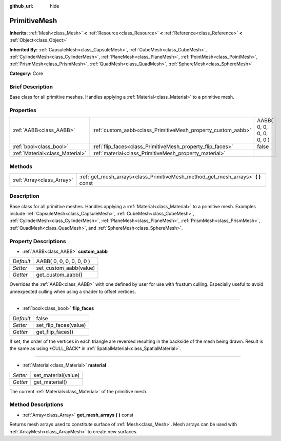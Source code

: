:github_url: hide

.. Generated automatically by doc/tools/makerst.py in Godot's source tree.
.. DO NOT EDIT THIS FILE, but the PrimitiveMesh.xml source instead.
.. The source is found in doc/classes or modules/<name>/doc_classes.

.. _class_PrimitiveMesh:

PrimitiveMesh
=============

**Inherits:** :ref:`Mesh<class_Mesh>` **<** :ref:`Resource<class_Resource>` **<** :ref:`Reference<class_Reference>` **<** :ref:`Object<class_Object>`

**Inherited By:** :ref:`CapsuleMesh<class_CapsuleMesh>`, :ref:`CubeMesh<class_CubeMesh>`, :ref:`CylinderMesh<class_CylinderMesh>`, :ref:`PlaneMesh<class_PlaneMesh>`, :ref:`PointMesh<class_PointMesh>`, :ref:`PrismMesh<class_PrismMesh>`, :ref:`QuadMesh<class_QuadMesh>`, :ref:`SphereMesh<class_SphereMesh>`

**Category:** Core

Brief Description
-----------------

Base class for all primitive meshes. Handles applying a :ref:`Material<class_Material>` to a primitive mesh.

Properties
----------

+---------------------------------+--------------------------------------------------------------+--------------------------+
| :ref:`AABB<class_AABB>`         | :ref:`custom_aabb<class_PrimitiveMesh_property_custom_aabb>` | AABB( 0, 0, 0, 0, 0, 0 ) |
+---------------------------------+--------------------------------------------------------------+--------------------------+
| :ref:`bool<class_bool>`         | :ref:`flip_faces<class_PrimitiveMesh_property_flip_faces>`   | false                    |
+---------------------------------+--------------------------------------------------------------+--------------------------+
| :ref:`Material<class_Material>` | :ref:`material<class_PrimitiveMesh_property_material>`       |                          |
+---------------------------------+--------------------------------------------------------------+--------------------------+

Methods
-------

+---------------------------+--------------------------------------------------------------------------------------+
| :ref:`Array<class_Array>` | :ref:`get_mesh_arrays<class_PrimitiveMesh_method_get_mesh_arrays>` **(** **)** const |
+---------------------------+--------------------------------------------------------------------------------------+

Description
-----------

Base class for all primitive meshes. Handles applying a :ref:`Material<class_Material>` to a primitive mesh. Examples include :ref:`CapsuleMesh<class_CapsuleMesh>`, :ref:`CubeMesh<class_CubeMesh>`, :ref:`CylinderMesh<class_CylinderMesh>`, :ref:`PlaneMesh<class_PlaneMesh>`, :ref:`PrismMesh<class_PrismMesh>`, :ref:`QuadMesh<class_QuadMesh>`, and :ref:`SphereMesh<class_SphereMesh>`.

Property Descriptions
---------------------

.. _class_PrimitiveMesh_property_custom_aabb:

- :ref:`AABB<class_AABB>` **custom_aabb**

+-----------+--------------------------+
| *Default* | AABB( 0, 0, 0, 0, 0, 0 ) |
+-----------+--------------------------+
| *Setter*  | set_custom_aabb(value)   |
+-----------+--------------------------+
| *Getter*  | get_custom_aabb()        |
+-----------+--------------------------+

Overrides the :ref:`AABB<class_AABB>` with one defined by user for use with frustum culling. Especially useful to avoid unnexpected culling when  using a shader to offset vertices.

----

.. _class_PrimitiveMesh_property_flip_faces:

- :ref:`bool<class_bool>` **flip_faces**

+-----------+-----------------------+
| *Default* | false                 |
+-----------+-----------------------+
| *Setter*  | set_flip_faces(value) |
+-----------+-----------------------+
| *Getter*  | get_flip_faces()      |
+-----------+-----------------------+

If set, the order of the vertices in each triangle are reversed resulting in the backside of the mesh being drawn. Result is the same as using \*CULL_BACK\* in :ref:`SpatialMaterial<class_SpatialMaterial>`.

----

.. _class_PrimitiveMesh_property_material:

- :ref:`Material<class_Material>` **material**

+----------+---------------------+
| *Setter* | set_material(value) |
+----------+---------------------+
| *Getter* | get_material()      |
+----------+---------------------+

The current :ref:`Material<class_Material>` of the primitive mesh.

Method Descriptions
-------------------

.. _class_PrimitiveMesh_method_get_mesh_arrays:

- :ref:`Array<class_Array>` **get_mesh_arrays** **(** **)** const

Returns mesh arrays used to constitute surface of :ref:`Mesh<class_Mesh>`. Mesh arrays can be used with :ref:`ArrayMesh<class_ArrayMesh>` to create new surfaces.

